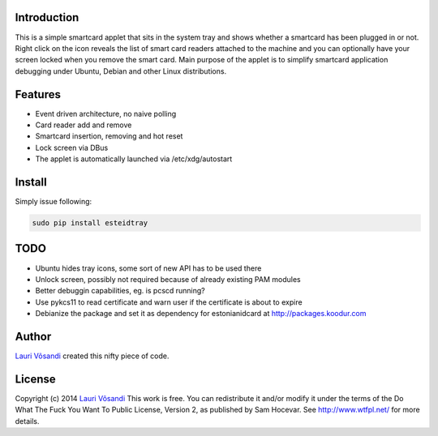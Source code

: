 Introduction
------------

This is a simple smartcard applet that sits in the system tray and shows
whether a smartcard has been plugged in or not.
Right click on the icon reveals the list of smart card readers attached to
the machine and you can optionally have your screen locked when you remove
the smart card.
Main purpose of the applet is to simplify smartcard application debugging 
under Ubuntu, Debian and other Linux distributions.


Features
--------

* Event driven architecture, no naive polling
* Card reader add and remove
* Smartcard insertion, removing and hot reset
* Lock screen via DBus
* The applet is automatically launched via /etc/xdg/autostart


Install
-------

Simply issue following:

.. code::

    sudo pip install esteidtray


TODO
----

* Ubuntu hides tray icons, some sort of new API has to be used there
* Unlock screen, possibly not required because of already existing PAM modules
* Better debuggin capabilities, eg. is pcscd running?
* Use pykcs11 to read certificate and warn user if the certificate is about to expire
* Debianize the package and set it as dependency for estonianidcard at http://packages.koodur.com


Author
------

`Lauri Võsandi <mailto:lauri.vosandi@gmail.com>`_ created this nifty piece of code.


License
-------

Copyright (c) 2014 `Lauri Võsandi <lauri.vosandi@gmail.com>`_
This work is free. You can redistribute it and/or modify it under the
terms of the Do What The Fuck You Want To Public License, Version 2,
as published by Sam Hocevar. See http://www.wtfpl.net/ for more details.
